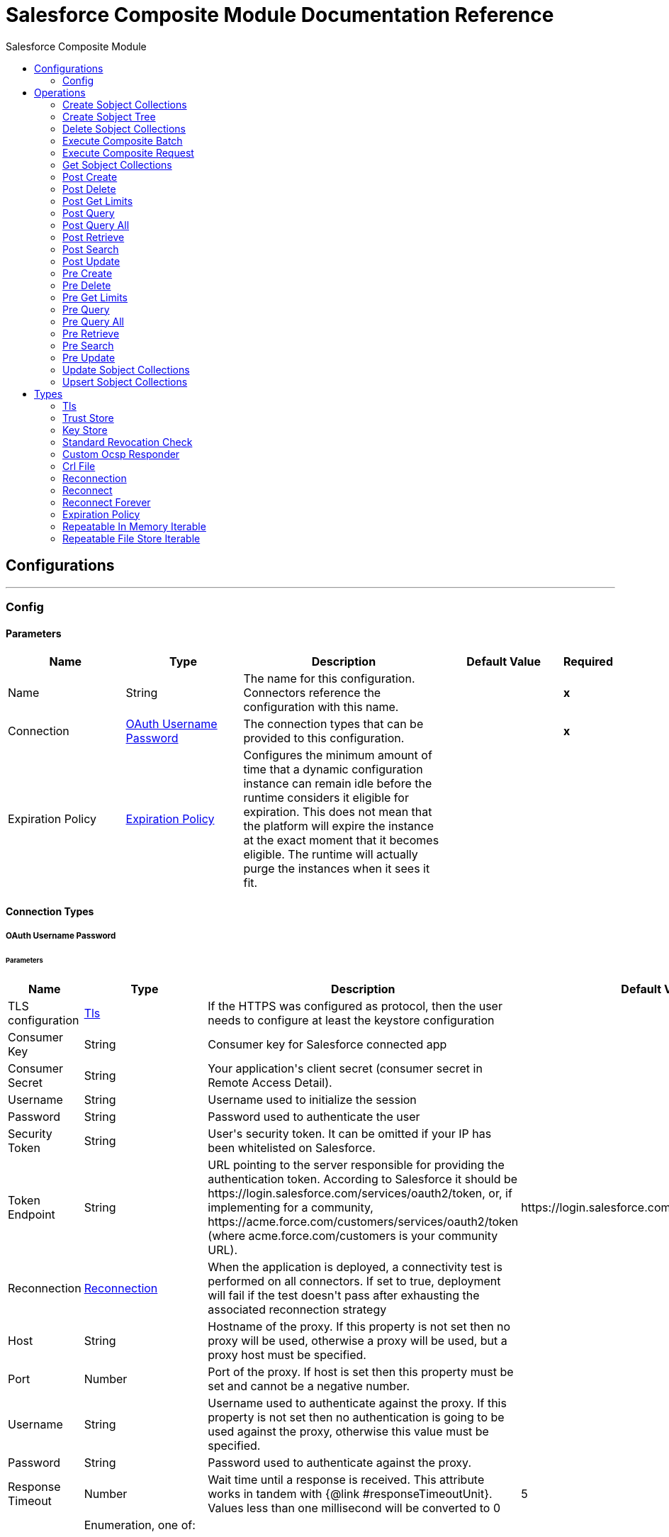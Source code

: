 :toc:               left
:toc-title:         Salesforce Composite Module
:toclevels:         2
:last-update-label!:
:docinfo:
:source-highlighter: coderay
:icons: font


= Salesforce Composite Module Documentation Reference



== Configurations
---
[[composite-config]]
=== Config


==== Parameters
[cols=".^20%,.^20%,.^35%,.^20%,^.^5%", options="header"]
|======================
| Name | Type | Description | Default Value | Required
|Name | String | The name for this configuration. Connectors reference the configuration with this name. | | *x*{nbsp}
| Connection a| <<composite-config_oauth-user-pass, OAuth Username Password>>
 | The connection types that can be provided to this configuration. | | *x*{nbsp}
| Expiration Policy a| <<ExpirationPolicy>> |  +++Configures the minimum amount of time that a dynamic configuration instance can remain idle before the runtime considers it eligible for expiration. This does not mean that the platform will expire the instance at the exact moment that it becomes eligible. The runtime will actually purge the instances when it sees it fit.+++ |  | {nbsp}
|======================

==== Connection Types
[[composite-config_oauth-user-pass]]
===== OAuth Username Password


====== Parameters
[cols=".^20%,.^20%,.^35%,.^20%,^.^5%", options="header"]
|======================
| Name | Type | Description | Default Value | Required
| TLS configuration a| <<Tls>> |  +++If the HTTPS was configured as protocol, then the user needs to configure at least the keystore configuration+++ |  | {nbsp}
| Consumer Key a| String |  +++Consumer key for Salesforce connected app+++ |  | *x*{nbsp}
| Consumer Secret a| String |  +++Your application's client secret (consumer secret in Remote Access Detail).+++ |  | *x*{nbsp}
| Username a| String |  +++Username used to initialize the session+++ |  | *x*{nbsp}
| Password a| String |  +++Password used to authenticate the user+++ |  | *x*{nbsp}
| Security Token a| String |  +++User's security token. It can be omitted if your IP has been whitelisted on Salesforce.+++ |  | {nbsp}
| Token Endpoint a| String |  +++URL pointing to the server responsible for providing the authentication token. According to Salesforce it should be https://login.salesforce.com/services/oauth2/token, or, if implementing for a community, https://acme.force.com/customers/services/oauth2/token (where acme.force.com/customers is your community URL).+++ |  +++https://login.salesforce.com/services/oauth2/token+++ | {nbsp}
| Reconnection a| <<Reconnection>> |  +++When the application is deployed, a connectivity test is performed on all connectors. If set to true, deployment will fail if the test doesn't pass after exhausting the associated reconnection strategy+++ |  | {nbsp}
| Host a| String |  +++Hostname of the proxy. If this property is not set then no proxy will be used, otherwise a proxy will be used, but a proxy host must be specified.+++ |  | {nbsp}
| Port a| Number |  +++Port of the proxy. If host is set then this property must be set and cannot be a negative number.+++ |  | {nbsp}
| Username a| String |  +++Username used to authenticate against the proxy. If this property is not set then no authentication is going to be used against the proxy, otherwise this value must be specified.+++ |  | {nbsp}
| Password a| String |  +++Password used to authenticate against the proxy.+++ |  | {nbsp}
| Response Timeout a| Number |  +++Wait time until a response is received. This attribute works in tandem with {@link #responseTimeoutUnit}. Values less than one millisecond will be converted to 0+++ |  +++5+++ | {nbsp}
| Time unit a| Enumeration, one of:

** NANOSECONDS
** MICROSECONDS
** MILLISECONDS
** SECONDS
** MINUTES
** HOURS
** DAYS |  +++Time unit to be used for the responseTimeout parameter+++ |  +++SECONDS+++ | {nbsp}
| Connection Timeout a| Number |  +++The socket connection timeout value. This attribute works in tandem with #connectionTimeoutUnit.+++ |  | {nbsp}
| Connection Timeout Unit a| Enumeration, one of:

** NANOSECONDS
** MICROSECONDS
** MILLISECONDS
** SECONDS
** MINUTES
** HOURS
** DAYS |  +++A TimeUnit which qualifies the #connectionTimeout+++ |  +++SECONDS+++ | {nbsp}
|======================

==== Associated Operations
* <<createSobjectCollections>> {nbsp}
* <<createSobjectTree>> {nbsp}
* <<deleteSobjectCollections>> {nbsp}
* <<executeCompositeBatch>> {nbsp}
* <<executeCompositeRequest>> {nbsp}
* <<getSobjectCollections>> {nbsp}
* <<postCreate>> {nbsp}
* <<postDelete>> {nbsp}
* <<postGetLimits>> {nbsp}
* <<postQuery>> {nbsp}
* <<postQueryAll>> {nbsp}
* <<postRetrieve>> {nbsp}
* <<postSearch>> {nbsp}
* <<postUpdate>> {nbsp}
* <<preCreate>> {nbsp}
* <<preDelete>> {nbsp}
* <<preGetLimits>> {nbsp}
* <<preQuery>> {nbsp}
* <<preQueryAll>> {nbsp}
* <<preRetrieve>> {nbsp}
* <<preSearch>> {nbsp}
* <<preUpdate>> {nbsp}
* <<updateSobjectCollections>> {nbsp}
* <<upsertSobjectCollections>> {nbsp}



== Operations

[[createSobjectCollections]]
=== Create Sobject Collections
`<salesforce-composite:create-sobject-collections>`

+++
<p> The purpose of this method is to add up to 200 records, returning a list of SaveResult objects. You can choose whether to roll back the entire request when an error occurs. </p>
+++

==== Parameters
[cols=".^20%,.^20%,.^35%,.^20%,^.^5%", options="header"]
|======================
| Name | Type | Description | Default Value | Required
| Configuration | String | The name of the configuration to use. | | *x*{nbsp}
| Request Body a| Object |  +++the request body+++ |  +++#[payload]+++ | {nbsp}
| Target Variable a| String |  +++The name of a variable on which the operation's output will be placed+++ |  | {nbsp}
| Target Value a| String |  +++An expression that will be evaluated against the operation's output and the outcome of that expression will be stored in the target variable+++ |  +++#[payload]+++ | {nbsp}
| Reconnection Strategy a| * <<reconnect>>
* <<reconnect-forever>> |  +++A retry strategy in case of connectivity errors+++ |  | {nbsp}
|======================

==== Output
[cols=".^50%,.^50%"]
|======================
| *Type* a| Array of Object
| *Attributes Type* a| Object
|======================

==== For Configurations.
* <<composite-config>> {nbsp}

==== Throws
* SALESFORCE-COMPOSITE:VALIDATION {nbsp}
* SALESFORCE-COMPOSITE:TRANSACTION {nbsp}
* SALESFORCE-COMPOSITE:CONNECTIVITY {nbsp}
* SALESFORCE-COMPOSITE:TRANSFORMATION {nbsp}
* SALESFORCE-COMPOSITE:UNKNOWN {nbsp}
* SALESFORCE-COMPOSITE:RETRY_EXHAUSTED {nbsp}
* SALESFORCE-COMPOSITE:INVALID_SESSION {nbsp}


[[createSobjectTree]]
=== Create Sobject Tree
`<salesforce-composite:create-sobject-tree>`

+++
<p> Sends a list of SObject trees to Salesforce to be created. </p>
+++

==== Parameters
[cols=".^20%,.^20%,.^35%,.^20%,^.^5%", options="header"]
|======================
| Name | Type | Description | Default Value | Required
| Configuration | String | The name of the configuration to use. | | *x*{nbsp}
| SObject Root Type a| String |  +++the sObject type of the root of the trees+++ |  | *x*{nbsp}
| SObject Tree a| Array of Object |  +++a list of maps containing representing the list of trees that need to be created+++ |  +++#[payload]+++ | {nbsp}
| Target Variable a| String |  +++The name of a variable on which the operation's output will be placed+++ |  | {nbsp}
| Target Value a| String |  +++An expression that will be evaluated against the operation's output and the outcome of that expression will be stored in the target variable+++ |  +++#[payload]+++ | {nbsp}
| Reconnection Strategy a| * <<reconnect>>
* <<reconnect-forever>> |  +++A retry strategy in case of connectivity errors+++ |  | {nbsp}
|======================

==== Output
[cols=".^50%,.^50%"]
|======================
| *Type* a| Object
| *Attributes Type* a| Object
|======================

==== For Configurations.
* <<composite-config>> {nbsp}

==== Throws
* SALESFORCE-COMPOSITE:VALIDATION {nbsp}
* SALESFORCE-COMPOSITE:TRANSACTION {nbsp}
* SALESFORCE-COMPOSITE:CONNECTIVITY {nbsp}
* SALESFORCE-COMPOSITE:TRANSFORMATION {nbsp}
* SALESFORCE-COMPOSITE:UNKNOWN {nbsp}
* SALESFORCE-COMPOSITE:RETRY_EXHAUSTED {nbsp}
* SALESFORCE-COMPOSITE:INVALID_SESSION {nbsp}


[[deleteSobjectCollections]]
=== Delete Sobject Collections
`<salesforce-composite:delete-sobject-collections>`

+++
The purpose of this method is to delete up to 200 records, returning a list of DeleteResult objects. You can choose to roll back the entire request when an error occurs.
+++

==== Parameters
[cols=".^20%,.^20%,.^35%,.^20%,^.^5%", options="header"]
|======================
| Name | Type | Description | Default Value | Required
| Configuration | String | The name of the configuration to use. | | *x*{nbsp}
| Ids a| Array of String |  +++the ids of the entities to be deleted+++ |  | *x*{nbsp}
| All Or None a| Boolean |  +++indicates whether to roll back the entire request when the deletion of any object fails+++ |  +++false+++ | {nbsp}
| Target Variable a| String |  +++The name of a variable on which the operation's output will be placed+++ |  | {nbsp}
| Target Value a| String |  +++An expression that will be evaluated against the operation's output and the outcome of that expression will be stored in the target variable+++ |  +++#[payload]+++ | {nbsp}
| Reconnection Strategy a| * <<reconnect>>
* <<reconnect-forever>> |  +++A retry strategy in case of connectivity errors+++ |  | {nbsp}
|======================

==== Output
[cols=".^50%,.^50%"]
|======================
| *Type* a| Array of Object
| *Attributes Type* a| Object
|======================

==== For Configurations.
* <<composite-config>> {nbsp}

==== Throws
* SALESFORCE-COMPOSITE:VALIDATION {nbsp}
* SALESFORCE-COMPOSITE:TRANSACTION {nbsp}
* SALESFORCE-COMPOSITE:CONNECTIVITY {nbsp}
* SALESFORCE-COMPOSITE:TRANSFORMATION {nbsp}
* SALESFORCE-COMPOSITE:UNKNOWN {nbsp}
* SALESFORCE-COMPOSITE:RETRY_EXHAUSTED {nbsp}
* SALESFORCE-COMPOSITE:INVALID_SESSION {nbsp}


[[executeCompositeBatch]]
=== Execute Composite Batch
`<salesforce-composite:execute-composite-batch>`


==== Parameters
[cols=".^20%,.^20%,.^35%,.^20%,^.^5%", options="header"]
|======================
| Name | Type | Description | Default Value | Required
| Configuration | String | The name of the configuration to use. | | *x*{nbsp}
| Sub Requests a| Array of Object |  +++the list of subRequests to be executed+++ |  +++#[payload]+++ | {nbsp}
| Target Variable a| String |  +++The name of a variable on which the operation's output will be placed+++ |  | {nbsp}
| Target Value a| String |  +++An expression that will be evaluated against the operation's output and the outcome of that expression will be stored in the target variable+++ |  +++#[payload]+++ | {nbsp}
| Reconnection Strategy a| * <<reconnect>>
* <<reconnect-forever>> |  +++A retry strategy in case of connectivity errors+++ |  | {nbsp}
|======================

==== Output
[cols=".^50%,.^50%"]
|======================
| *Type* a| Object
| *Attributes Type* a| Object
|======================

==== For Configurations.
* <<composite-config>> {nbsp}

==== Throws
* SALESFORCE-COMPOSITE:VALIDATION {nbsp}
* SALESFORCE-COMPOSITE:TRANSACTION {nbsp}
* SALESFORCE-COMPOSITE:CONNECTIVITY {nbsp}
* SALESFORCE-COMPOSITE:TRANSFORMATION {nbsp}
* SALESFORCE-COMPOSITE:UNKNOWN {nbsp}
* SALESFORCE-COMPOSITE:RETRY_EXHAUSTED {nbsp}
* SALESFORCE-COMPOSITE:INVALID_SESSION {nbsp}


[[executeCompositeRequest]]
=== Execute Composite Request
`<salesforce-composite:execute-composite-request>`

+++
<p> The purpose of this method is to Executes a series of REST API requests in a single call. You can use the output of one request as the input to a subsequent request. The response bodies and HTTP statuses of the requests are returned in a single response body. The entire request counts as a single call toward your API limits. </p>
+++

==== Parameters
[cols=".^20%,.^20%,.^35%,.^20%,^.^5%", options="header"]
|======================
| Name | Type | Description | Default Value | Required
| Configuration | String | The name of the configuration to use. | | *x*{nbsp}
| Request Body a| Object |  +++the request body+++ |  +++#[payload]+++ | {nbsp}
| Target Variable a| String |  +++The name of a variable on which the operation's output will be placed+++ |  | {nbsp}
| Target Value a| String |  +++An expression that will be evaluated against the operation's output and the outcome of that expression will be stored in the target variable+++ |  +++#[payload]+++ | {nbsp}
| Reconnection Strategy a| * <<reconnect>>
* <<reconnect-forever>> |  +++A retry strategy in case of connectivity errors+++ |  | {nbsp}
|======================

==== Output
[cols=".^50%,.^50%"]
|======================
| *Type* a| Object
| *Attributes Type* a| Object
|======================

==== For Configurations.
* <<composite-config>> {nbsp}

==== Throws
* SALESFORCE-COMPOSITE:VALIDATION {nbsp}
* SALESFORCE-COMPOSITE:TRANSACTION {nbsp}
* SALESFORCE-COMPOSITE:CONNECTIVITY {nbsp}
* SALESFORCE-COMPOSITE:TRANSFORMATION {nbsp}
* SALESFORCE-COMPOSITE:UNKNOWN {nbsp}
* SALESFORCE-COMPOSITE:RETRY_EXHAUSTED {nbsp}
* SALESFORCE-COMPOSITE:INVALID_SESSION {nbsp}


[[getSobjectCollections]]
=== Get Sobject Collections
`<salesforce-composite:get-sobject-collections>`

+++
<p> The purpose of this method is to retrieve one or more records of the same object type. </p>
+++

==== Parameters
[cols=".^20%,.^20%,.^35%,.^20%,^.^5%", options="header"]
|======================
| Name | Type | Description | Default Value | Required
| Configuration | String | The name of the configuration to use. | | *x*{nbsp}
| Type a| String |  +++the sObject type of the root of the trees+++ |  | *x*{nbsp}
| List of ids a| Array of String |  +++A list of one or more IDs of the objects to return. All IDs must belong to the same object type.+++ |  | *x*{nbsp}
| List of fields a| Array of String |  +++A list of fields to include in the response.+++ |  | *x*{nbsp}
| Target Variable a| String |  +++The name of a variable on which the operation's output will be placed+++ |  | {nbsp}
| Target Value a| String |  +++An expression that will be evaluated against the operation's output and the outcome of that expression will be stored in the target variable+++ |  +++#[payload]+++ | {nbsp}
| Reconnection Strategy a| * <<reconnect>>
* <<reconnect-forever>> |  +++A retry strategy in case of connectivity errors+++ |  | {nbsp}
|======================

==== Output
[cols=".^50%,.^50%"]
|======================
| *Type* a| Array of Object
| *Attributes Type* a| Object
|======================

==== For Configurations.
* <<composite-config>> {nbsp}

==== Throws
* SALESFORCE-COMPOSITE:VALIDATION {nbsp}
* SALESFORCE-COMPOSITE:TRANSACTION {nbsp}
* SALESFORCE-COMPOSITE:CONNECTIVITY {nbsp}
* SALESFORCE-COMPOSITE:TRANSFORMATION {nbsp}
* SALESFORCE-COMPOSITE:UNKNOWN {nbsp}
* SALESFORCE-COMPOSITE:RETRY_EXHAUSTED {nbsp}
* SALESFORCE-COMPOSITE:INVALID_SESSION {nbsp}


[[postCreate]]
=== Post Create
`<salesforce-composite:post-create>`

+++
<p> The purpose of this method is to provide metadata for the result of create. It takes as input one record from the result returned by executeCompositeBatch(String, java.util.List) which belongs to create sub-request generated by preCreate(String, java.util.Map). </p>
+++

==== Parameters
[cols=".^20%,.^20%,.^35%,.^20%,^.^5%", options="header"]
|======================
| Name | Type | Description | Default Value | Required
| Configuration | String | The name of the configuration to use. | | *x*{nbsp}
| Create Result a| Object |  +++the result of create sub-request+++ |  +++#[payload]+++ | {nbsp}
| Target Variable a| String |  +++The name of a variable on which the operation's output will be placed+++ |  | {nbsp}
| Target Value a| String |  +++An expression that will be evaluated against the operation's output and the outcome of that expression will be stored in the target variable+++ |  +++#[payload]+++ | {nbsp}
| Reconnection Strategy a| * <<reconnect>>
* <<reconnect-forever>> |  +++A retry strategy in case of connectivity errors+++ |  | {nbsp}
|======================

==== Output
[cols=".^50%,.^50%"]
|======================
| *Type* a| Object
|======================

==== For Configurations.
* <<composite-config>> {nbsp}

==== Throws
* SALESFORCE-COMPOSITE:VALIDATION {nbsp}
* SALESFORCE-COMPOSITE:TRANSACTION {nbsp}
* SALESFORCE-COMPOSITE:CONNECTIVITY {nbsp}
* SALESFORCE-COMPOSITE:TRANSFORMATION {nbsp}
* SALESFORCE-COMPOSITE:UNKNOWN {nbsp}
* SALESFORCE-COMPOSITE:RETRY_EXHAUSTED {nbsp}
* SALESFORCE-COMPOSITE:INVALID_SESSION {nbsp}


[[postDelete]]
=== Post Delete
`<salesforce-composite:post-delete>`

+++
<p> The purpose of this method is to provide metadata for the result of delete. It takes as input one record from the result returned by executeCompositeBatch(String, java.util.List) which belongs to delete sub-request generated by preDelete(String, java.util.Map). </p>
+++

==== Parameters
[cols=".^20%,.^20%,.^35%,.^20%,^.^5%", options="header"]
|======================
| Name | Type | Description | Default Value | Required
| Configuration | String | The name of the configuration to use. | | *x*{nbsp}
| Delete Result a| Object |  +++the result of delete sub-request+++ |  +++#[payload]+++ | {nbsp}
| Target Variable a| String |  +++The name of a variable on which the operation's output will be placed+++ |  | {nbsp}
| Target Value a| String |  +++An expression that will be evaluated against the operation's output and the outcome of that expression will be stored in the target variable+++ |  +++#[payload]+++ | {nbsp}
| Reconnection Strategy a| * <<reconnect>>
* <<reconnect-forever>> |  +++A retry strategy in case of connectivity errors+++ |  | {nbsp}
|======================

==== Output
[cols=".^50%,.^50%"]
|======================
| *Type* a| Object
|======================

==== For Configurations.
* <<composite-config>> {nbsp}

==== Throws
* SALESFORCE-COMPOSITE:VALIDATION {nbsp}
* SALESFORCE-COMPOSITE:TRANSACTION {nbsp}
* SALESFORCE-COMPOSITE:CONNECTIVITY {nbsp}
* SALESFORCE-COMPOSITE:TRANSFORMATION {nbsp}
* SALESFORCE-COMPOSITE:UNKNOWN {nbsp}
* SALESFORCE-COMPOSITE:RETRY_EXHAUSTED {nbsp}
* SALESFORCE-COMPOSITE:INVALID_SESSION {nbsp}


[[postGetLimits]]
=== Post Get Limits
`<salesforce-composite:post-get-limits>`

+++
<p> The purpose of this method is to provide metadata for the result of create. It takes as input one record from the result returned by executeCompositeBatch(String, java.util.List) which belongs to create sub-request generated by preCreate(String, java.util.Map). </p>
+++

==== Parameters
[cols=".^20%,.^20%,.^35%,.^20%,^.^5%", options="header"]
|======================
| Name | Type | Description | Default Value | Required
| Configuration | String | The name of the configuration to use. | | *x*{nbsp}
| Get Limits Result a| Object |  +++the result of create sub-request+++ |  +++#[payload]+++ | {nbsp}
| Target Variable a| String |  +++The name of a variable on which the operation's output will be placed+++ |  | {nbsp}
| Target Value a| String |  +++An expression that will be evaluated against the operation's output and the outcome of that expression will be stored in the target variable+++ |  +++#[payload]+++ | {nbsp}
| Reconnection Strategy a| * <<reconnect>>
* <<reconnect-forever>> |  +++A retry strategy in case of connectivity errors+++ |  | {nbsp}
|======================

==== Output
[cols=".^50%,.^50%"]
|======================
| *Type* a| Object
|======================

==== For Configurations.
* <<composite-config>> {nbsp}

==== Throws
* SALESFORCE-COMPOSITE:VALIDATION {nbsp}
* SALESFORCE-COMPOSITE:TRANSACTION {nbsp}
* SALESFORCE-COMPOSITE:CONNECTIVITY {nbsp}
* SALESFORCE-COMPOSITE:TRANSFORMATION {nbsp}
* SALESFORCE-COMPOSITE:UNKNOWN {nbsp}
* SALESFORCE-COMPOSITE:RETRY_EXHAUSTED {nbsp}
* SALESFORCE-COMPOSITE:INVALID_SESSION {nbsp}


[[postQuery]]
=== Post Query
`<salesforce-composite:post-query>`

+++
<p> The purpose of this method is to provide metadata for the result of query. It takes as input one record from the result returned by executeCompositeBatch(String, java.util.List) which belongs to query sub-request generated by preQuery(String, java.util.Map). </p>
+++

==== Parameters
[cols=".^20%,.^20%,.^35%,.^20%,^.^5%", options="header"]
|======================
| Name | Type | Description | Default Value | Required
| Configuration | String | The name of the configuration to use. | | *x*{nbsp}
| Query a| String |  +++the query that was used in the preQuery operation - needed for metadata+++ |  | *x*{nbsp}
| Query Result a| Object |  +++the result of query sub-request+++ |  +++#[payload]+++ | {nbsp}
| Streaming Strategy a| * <<repeatable-in-memory-iterable>>
* <<repeatable-file-store-iterable>>
* <<non-repeatable-iterable>> |  +++Configure if repeatable streams should be used and their behaviour+++ |  | {nbsp}
| Target Variable a| String |  +++The name of a variable on which the operation's output will be placed+++ |  | {nbsp}
| Target Value a| String |  +++An expression that will be evaluated against the operation's output and the outcome of that expression will be stored in the target variable+++ |  +++#[payload]+++ | {nbsp}
| Reconnection Strategy a| * <<reconnect>>
* <<reconnect-forever>> |  +++A retry strategy in case of connectivity errors+++ |  | {nbsp}
|======================

==== Output
[cols=".^50%,.^50%"]
|======================
| *Type* a| Array of Object
|======================

==== For Configurations.
* <<composite-config>> {nbsp}

==== Throws
* SALESFORCE-COMPOSITE:VALIDATION {nbsp}
* SALESFORCE-COMPOSITE:TRANSACTION {nbsp}
* SALESFORCE-COMPOSITE:CONNECTIVITY {nbsp}
* SALESFORCE-COMPOSITE:TRANSFORMATION {nbsp}
* SALESFORCE-COMPOSITE:UNKNOWN {nbsp}
* SALESFORCE-COMPOSITE:INVALID_SESSION {nbsp}


[[postQueryAll]]
=== Post Query All
`<salesforce-composite:post-query-all>`

+++
<p> The purpose of this method is to provide metadata for the result of query. It takes as input one record from the result returned by executeCompositeBatch(String, java.util.List) which belongs to query sub-request generated by preQueryAll(String, java.util.Map). </p>
+++

==== Parameters
[cols=".^20%,.^20%,.^35%,.^20%,^.^5%", options="header"]
|======================
| Name | Type | Description | Default Value | Required
| Configuration | String | The name of the configuration to use. | | *x*{nbsp}
| Query Result a| Object |  +++the result of create sub-request+++ |  +++#[payload]+++ | {nbsp}
| Streaming Strategy a| * <<repeatable-in-memory-iterable>>
* <<repeatable-file-store-iterable>>
* <<non-repeatable-iterable>> |  +++Configure if repeatable streams should be used and their behaviour+++ |  | {nbsp}
| Target Variable a| String |  +++The name of a variable on which the operation's output will be placed+++ |  | {nbsp}
| Target Value a| String |  +++An expression that will be evaluated against the operation's output and the outcome of that expression will be stored in the target variable+++ |  +++#[payload]+++ | {nbsp}
| Reconnection Strategy a| * <<reconnect>>
* <<reconnect-forever>> |  +++A retry strategy in case of connectivity errors+++ |  | {nbsp}
|======================

==== Output
[cols=".^50%,.^50%"]
|======================
| *Type* a| Array of Object
|======================

==== For Configurations.
* <<composite-config>> {nbsp}

==== Throws
* SALESFORCE-COMPOSITE:VALIDATION {nbsp}
* SALESFORCE-COMPOSITE:TRANSACTION {nbsp}
* SALESFORCE-COMPOSITE:CONNECTIVITY {nbsp}
* SALESFORCE-COMPOSITE:TRANSFORMATION {nbsp}
* SALESFORCE-COMPOSITE:UNKNOWN {nbsp}
* SALESFORCE-COMPOSITE:INVALID_SESSION {nbsp}


[[postRetrieve]]
=== Post Retrieve
`<salesforce-composite:post-retrieve>`

+++
<p> The purpose of this method is to provide metadata for the result of retrieve. It takes as input one record from the result returned by executeCompositeBatch(String, java.util.List) which belongs to retrieve sub-request generated by preRetrieve(String, java.util.Map). </p>
+++

==== Parameters
[cols=".^20%,.^20%,.^35%,.^20%,^.^5%", options="header"]
|======================
| Name | Type | Description | Default Value | Required
| Configuration | String | The name of the configuration to use. | | *x*{nbsp}
| Type a| String |  +++the type of the retrieved object - used for metadata+++ |  | *x*{nbsp}
| Retrieve Data a| Object |  +++the result of retrieve sub-request+++ |  +++#[payload]+++ | {nbsp}
| Target Variable a| String |  +++The name of a variable on which the operation's output will be placed+++ |  | {nbsp}
| Target Value a| String |  +++An expression that will be evaluated against the operation's output and the outcome of that expression will be stored in the target variable+++ |  +++#[payload]+++ | {nbsp}
| Reconnection Strategy a| * <<reconnect>>
* <<reconnect-forever>> |  +++A retry strategy in case of connectivity errors+++ |  | {nbsp}
|======================

==== Output
[cols=".^50%,.^50%"]
|======================
| *Type* a| Object
|======================

==== For Configurations.
* <<composite-config>> {nbsp}

==== Throws
* SALESFORCE-COMPOSITE:VALIDATION {nbsp}
* SALESFORCE-COMPOSITE:TRANSACTION {nbsp}
* SALESFORCE-COMPOSITE:CONNECTIVITY {nbsp}
* SALESFORCE-COMPOSITE:TRANSFORMATION {nbsp}
* SALESFORCE-COMPOSITE:UNKNOWN {nbsp}
* SALESFORCE-COMPOSITE:RETRY_EXHAUSTED {nbsp}
* SALESFORCE-COMPOSITE:INVALID_SESSION {nbsp}


[[postSearch]]
=== Post Search
`<salesforce-composite:post-search>`

+++
<p> The purpose of this method is to provide metadata for the result of search. It takes as input one record from the result returned by executeCompositeBatch(String, java.util.List) which belongs to search sub-request generated by preSearch(String, java.util.Map). </p>
+++

==== Parameters
[cols=".^20%,.^20%,.^35%,.^20%,^.^5%", options="header"]
|======================
| Name | Type | Description | Default Value | Required
| Configuration | String | The name of the configuration to use. | | *x*{nbsp}
| Search Result a| Object |  +++the result of search sub-request+++ |  +++#[payload]+++ | {nbsp}
| Target Variable a| String |  +++The name of a variable on which the operation's output will be placed+++ |  | {nbsp}
| Target Value a| String |  +++An expression that will be evaluated against the operation's output and the outcome of that expression will be stored in the target variable+++ |  +++#[payload]+++ | {nbsp}
| Reconnection Strategy a| * <<reconnect>>
* <<reconnect-forever>> |  +++A retry strategy in case of connectivity errors+++ |  | {nbsp}
|======================

==== Output
[cols=".^50%,.^50%"]
|======================
| *Type* a| Array of Object
|======================

==== For Configurations.
* <<composite-config>> {nbsp}

==== Throws
* SALESFORCE-COMPOSITE:VALIDATION {nbsp}
* SALESFORCE-COMPOSITE:TRANSACTION {nbsp}
* SALESFORCE-COMPOSITE:CONNECTIVITY {nbsp}
* SALESFORCE-COMPOSITE:TRANSFORMATION {nbsp}
* SALESFORCE-COMPOSITE:UNKNOWN {nbsp}
* SALESFORCE-COMPOSITE:RETRY_EXHAUSTED {nbsp}
* SALESFORCE-COMPOSITE:INVALID_SESSION {nbsp}


[[postUpdate]]
=== Post Update
`<salesforce-composite:post-update>`

+++
<p> The purpose of this method is to provide metadata for the result of update. It takes as input one record from the result returned by executeCompositeBatch(String, java.util.List) which belongs to update sub-request generated by preUpdate(String, java.util.Map). </p>
+++

==== Parameters
[cols=".^20%,.^20%,.^35%,.^20%,^.^5%", options="header"]
|======================
| Name | Type | Description | Default Value | Required
| Configuration | String | The name of the configuration to use. | | *x*{nbsp}
| Update Result a| Object |  +++the result of update sub-request+++ |  +++#[payload]+++ | {nbsp}
| Target Variable a| String |  +++The name of a variable on which the operation's output will be placed+++ |  | {nbsp}
| Target Value a| String |  +++An expression that will be evaluated against the operation's output and the outcome of that expression will be stored in the target variable+++ |  +++#[payload]+++ | {nbsp}
| Reconnection Strategy a| * <<reconnect>>
* <<reconnect-forever>> |  +++A retry strategy in case of connectivity errors+++ |  | {nbsp}
|======================

==== Output
[cols=".^50%,.^50%"]
|======================
| *Type* a| Object
|======================

==== For Configurations.
* <<composite-config>> {nbsp}

==== Throws
* SALESFORCE-COMPOSITE:VALIDATION {nbsp}
* SALESFORCE-COMPOSITE:TRANSACTION {nbsp}
* SALESFORCE-COMPOSITE:CONNECTIVITY {nbsp}
* SALESFORCE-COMPOSITE:TRANSFORMATION {nbsp}
* SALESFORCE-COMPOSITE:UNKNOWN {nbsp}
* SALESFORCE-COMPOSITE:RETRY_EXHAUSTED {nbsp}
* SALESFORCE-COMPOSITE:INVALID_SESSION {nbsp}


[[preCreate]]
=== Pre Create
`<salesforce-composite:pre-create>`

+++
<p> The purpose of this method is to provide metadata for create based on object that is going to be created and generates a sub-request to be given for execution to executeCompositeBatch(String, java.util.List). </p>
+++

==== Parameters
[cols=".^20%,.^20%,.^35%,.^20%,^.^5%", options="header"]
|======================
| Name | Type | Description | Default Value | Required
| Configuration | String | The name of the configuration to use. | | *x*{nbsp}
| Type a| String |  +++type of object that is going to be created+++ |  | *x*{nbsp}
| S Object a| Object |  +++object that is going to be created as a map that sticks to metadata for selected type+++ |  +++#[payload]+++ | {nbsp}
| Target Variable a| String |  +++The name of a variable on which the operation's output will be placed+++ |  | {nbsp}
| Target Value a| String |  +++An expression that will be evaluated against the operation's output and the outcome of that expression will be stored in the target variable+++ |  +++#[payload]+++ | {nbsp}
| Reconnection Strategy a| * <<reconnect>>
* <<reconnect-forever>> |  +++A retry strategy in case of connectivity errors+++ |  | {nbsp}
|======================

==== Output
[cols=".^50%,.^50%"]
|======================
| *Type* a| Object
|======================

==== For Configurations.
* <<composite-config>> {nbsp}

==== Throws
* SALESFORCE-COMPOSITE:VALIDATION {nbsp}
* SALESFORCE-COMPOSITE:TRANSACTION {nbsp}
* SALESFORCE-COMPOSITE:CONNECTIVITY {nbsp}
* SALESFORCE-COMPOSITE:TRANSFORMATION {nbsp}
* SALESFORCE-COMPOSITE:UNKNOWN {nbsp}
* SALESFORCE-COMPOSITE:RETRY_EXHAUSTED {nbsp}
* SALESFORCE-COMPOSITE:INVALID_SESSION {nbsp}


[[preDelete]]
=== Pre Delete
`<salesforce-composite:pre-delete>`

+++
<p> The purpose of this method is to provide metadata for delete based on object that is going to be deleted and generates a sub-request to be given for execution to executeCompositeBatch(String, java.util.List). </p>
+++

==== Parameters
[cols=".^20%,.^20%,.^35%,.^20%,^.^5%", options="header"]
|======================
| Name | Type | Description | Default Value | Required
| Configuration | String | The name of the configuration to use. | | *x*{nbsp}
| Type a| String |  +++type of object that is going to be deleted+++ |  | *x*{nbsp}
| Id a| String |  +++the id of the object that is going to be deleted+++ |  | *x*{nbsp}
| Target Variable a| String |  +++The name of a variable on which the operation's output will be placed+++ |  | {nbsp}
| Target Value a| String |  +++An expression that will be evaluated against the operation's output and the outcome of that expression will be stored in the target variable+++ |  +++#[payload]+++ | {nbsp}
| Reconnection Strategy a| * <<reconnect>>
* <<reconnect-forever>> |  +++A retry strategy in case of connectivity errors+++ |  | {nbsp}
|======================

==== Output
[cols=".^50%,.^50%"]
|======================
| *Type* a| Object
|======================

==== For Configurations.
* <<composite-config>> {nbsp}

==== Throws
* SALESFORCE-COMPOSITE:VALIDATION {nbsp}
* SALESFORCE-COMPOSITE:TRANSACTION {nbsp}
* SALESFORCE-COMPOSITE:CONNECTIVITY {nbsp}
* SALESFORCE-COMPOSITE:TRANSFORMATION {nbsp}
* SALESFORCE-COMPOSITE:UNKNOWN {nbsp}
* SALESFORCE-COMPOSITE:RETRY_EXHAUSTED {nbsp}
* SALESFORCE-COMPOSITE:INVALID_SESSION {nbsp}


[[preGetLimits]]
=== Pre Get Limits
`<salesforce-composite:pre-get-limits>`

+++
<p> The purpose of this method is to provide metadata for getLimits and generates a sub-request to be given for execution to executeCompositeBatch(String, java.util.List). </p>
+++

==== Parameters
[cols=".^20%,.^20%,.^35%,.^20%,^.^5%", options="header"]
|======================
| Name | Type | Description | Default Value | Required
| Configuration | String | The name of the configuration to use. | | *x*{nbsp}
| Target Variable a| String |  +++The name of a variable on which the operation's output will be placed+++ |  | {nbsp}
| Target Value a| String |  +++An expression that will be evaluated against the operation's output and the outcome of that expression will be stored in the target variable+++ |  +++#[payload]+++ | {nbsp}
| Reconnection Strategy a| * <<reconnect>>
* <<reconnect-forever>> |  +++A retry strategy in case of connectivity errors+++ |  | {nbsp}
|======================

==== Output
[cols=".^50%,.^50%"]
|======================
| *Type* a| Object
|======================

==== For Configurations.
* <<composite-config>> {nbsp}

==== Throws
* SALESFORCE-COMPOSITE:VALIDATION {nbsp}
* SALESFORCE-COMPOSITE:TRANSACTION {nbsp}
* SALESFORCE-COMPOSITE:CONNECTIVITY {nbsp}
* SALESFORCE-COMPOSITE:TRANSFORMATION {nbsp}
* SALESFORCE-COMPOSITE:UNKNOWN {nbsp}
* SALESFORCE-COMPOSITE:RETRY_EXHAUSTED {nbsp}
* SALESFORCE-COMPOSITE:INVALID_SESSION {nbsp}


[[preQuery]]
=== Pre Query
`<salesforce-composite:pre-query>`

+++
<p> The purpose of this method is to provide metadata for query based on object that is going to be queried and generates a sub-request to be given for execution to executeCompositeBatch(String, java.util.List). </p>
+++

==== Parameters
[cols=".^20%,.^20%,.^35%,.^20%,^.^5%", options="header"]
|======================
| Name | Type | Description | Default Value | Required
| Configuration | String | The name of the configuration to use. | | *x*{nbsp}
| Query a| String |  +++the query that is going to be ran in executeCompositeBatch+++ |  | *x*{nbsp}
| Parameters a| Object |  +++the parameters to be used in a parametrized query+++ |  | {nbsp}
| Target Variable a| String |  +++The name of a variable on which the operation's output will be placed+++ |  | {nbsp}
| Target Value a| String |  +++An expression that will be evaluated against the operation's output and the outcome of that expression will be stored in the target variable+++ |  +++#[payload]+++ | {nbsp}
| Reconnection Strategy a| * <<reconnect>>
* <<reconnect-forever>> |  +++A retry strategy in case of connectivity errors+++ |  | {nbsp}
|======================

==== Output
[cols=".^50%,.^50%"]
|======================
| *Type* a| Object
|======================

==== For Configurations.
* <<composite-config>> {nbsp}

==== Throws
* SALESFORCE-COMPOSITE:VALIDATION {nbsp}
* SALESFORCE-COMPOSITE:TRANSACTION {nbsp}
* SALESFORCE-COMPOSITE:CONNECTIVITY {nbsp}
* SALESFORCE-COMPOSITE:TRANSFORMATION {nbsp}
* SALESFORCE-COMPOSITE:UNKNOWN {nbsp}
* SALESFORCE-COMPOSITE:RETRY_EXHAUSTED {nbsp}
* SALESFORCE-COMPOSITE:INVALID_SESSION {nbsp}


[[preQueryAll]]
=== Pre Query All
`<salesforce-composite:pre-query-all>`

+++
<p> The purpose of this method is to provide metadata for query based on object that is going to be queried and generates a sub-request to be given for execution to executeCompositeBatch(String, java.util.List). </p>
+++

==== Parameters
[cols=".^20%,.^20%,.^35%,.^20%,^.^5%", options="header"]
|======================
| Name | Type | Description | Default Value | Required
| Configuration | String | The name of the configuration to use. | | *x*{nbsp}
| Query a| String |  +++the query that is going to be ran in executeCompositeBatch+++ |  | *x*{nbsp}
| Parameters a| Object |  +++the parameters to be used in a parametrized query+++ |  | {nbsp}
| Target Variable a| String |  +++The name of a variable on which the operation's output will be placed+++ |  | {nbsp}
| Target Value a| String |  +++An expression that will be evaluated against the operation's output and the outcome of that expression will be stored in the target variable+++ |  +++#[payload]+++ | {nbsp}
| Reconnection Strategy a| * <<reconnect>>
* <<reconnect-forever>> |  +++A retry strategy in case of connectivity errors+++ |  | {nbsp}
|======================

==== Output
[cols=".^50%,.^50%"]
|======================
| *Type* a| Object
|======================

==== For Configurations.
* <<composite-config>> {nbsp}

==== Throws
* SALESFORCE-COMPOSITE:VALIDATION {nbsp}
* SALESFORCE-COMPOSITE:TRANSACTION {nbsp}
* SALESFORCE-COMPOSITE:CONNECTIVITY {nbsp}
* SALESFORCE-COMPOSITE:TRANSFORMATION {nbsp}
* SALESFORCE-COMPOSITE:UNKNOWN {nbsp}
* SALESFORCE-COMPOSITE:RETRY_EXHAUSTED {nbsp}
* SALESFORCE-COMPOSITE:INVALID_SESSION {nbsp}


[[preRetrieve]]
=== Pre Retrieve
`<salesforce-composite:pre-retrieve>`

+++
<p> The purpose of this method is to provide metadata for retrieve based on object that is going to be retrieved and generates a sub-request to be given for execution to executeCompositeBatch(String, java.util.List). </p>
+++

==== Parameters
[cols=".^20%,.^20%,.^35%,.^20%,^.^5%", options="header"]
|======================
| Name | Type | Description | Default Value | Required
| Configuration | String | The name of the configuration to use. | | *x*{nbsp}
| Retrieve Data a| Object |  +++object that is going to be retrieved as a map that sticks to metadata for selected type+++ |  +++#[payload]+++ | {nbsp}
| Target Variable a| String |  +++The name of a variable on which the operation's output will be placed+++ |  | {nbsp}
| Target Value a| String |  +++An expression that will be evaluated against the operation's output and the outcome of that expression will be stored in the target variable+++ |  +++#[payload]+++ | {nbsp}
| Reconnection Strategy a| * <<reconnect>>
* <<reconnect-forever>> |  +++A retry strategy in case of connectivity errors+++ |  | {nbsp}
|======================

==== Output
[cols=".^50%,.^50%"]
|======================
| *Type* a| Object
|======================

==== For Configurations.
* <<composite-config>> {nbsp}

==== Throws
* SALESFORCE-COMPOSITE:VALIDATION {nbsp}
* SALESFORCE-COMPOSITE:TRANSACTION {nbsp}
* SALESFORCE-COMPOSITE:CONNECTIVITY {nbsp}
* SALESFORCE-COMPOSITE:TRANSFORMATION {nbsp}
* SALESFORCE-COMPOSITE:UNKNOWN {nbsp}
* SALESFORCE-COMPOSITE:RETRY_EXHAUSTED {nbsp}
* SALESFORCE-COMPOSITE:INVALID_SESSION {nbsp}


[[preSearch]]
=== Pre Search
`<salesforce-composite:pre-search>`

+++
<p> The purpose of this method is to provide the user a way to input a SOSL String and generates a sub-request to be given for execution to executeCompositeBatch(java.util.List). </p>
+++

==== Parameters
[cols=".^20%,.^20%,.^35%,.^20%,^.^5%", options="header"]
|======================
| Name | Type | Description | Default Value | Required
| Configuration | String | The name of the configuration to use. | | *x*{nbsp}
| Search a| String |  +++the SOSL string that is going to be ran in executeCompositeBatch+++ |  +++#[payload]+++ | {nbsp}
| Target Variable a| String |  +++The name of a variable on which the operation's output will be placed+++ |  | {nbsp}
| Target Value a| String |  +++An expression that will be evaluated against the operation's output and the outcome of that expression will be stored in the target variable+++ |  +++#[payload]+++ | {nbsp}
| Reconnection Strategy a| * <<reconnect>>
* <<reconnect-forever>> |  +++A retry strategy in case of connectivity errors+++ |  | {nbsp}
|======================

==== Output
[cols=".^50%,.^50%"]
|======================
| *Type* a| Object
|======================

==== For Configurations.
* <<composite-config>> {nbsp}

==== Throws
* SALESFORCE-COMPOSITE:VALIDATION {nbsp}
* SALESFORCE-COMPOSITE:TRANSACTION {nbsp}
* SALESFORCE-COMPOSITE:CONNECTIVITY {nbsp}
* SALESFORCE-COMPOSITE:TRANSFORMATION {nbsp}
* SALESFORCE-COMPOSITE:UNKNOWN {nbsp}
* SALESFORCE-COMPOSITE:RETRY_EXHAUSTED {nbsp}
* SALESFORCE-COMPOSITE:INVALID_SESSION {nbsp}


[[preUpdate]]
=== Pre Update
`<salesforce-composite:pre-update>`

+++
<p> The purpose of this method is to provide metadata for create based on object that is going to be created and generates a sub-request to be given for execution to executeCompositeBatch(String, java.util.List). </p>
+++

==== Parameters
[cols=".^20%,.^20%,.^35%,.^20%,^.^5%", options="header"]
|======================
| Name | Type | Description | Default Value | Required
| Configuration | String | The name of the configuration to use. | | *x*{nbsp}
| Type a| String |  +++type of object that is going to be created+++ |  | *x*{nbsp}
| S Object a| Object |  +++object that is going to be created as a map that sticks to metadata for selected type+++ |  +++#[payload]+++ | {nbsp}
| Target Variable a| String |  +++The name of a variable on which the operation's output will be placed+++ |  | {nbsp}
| Target Value a| String |  +++An expression that will be evaluated against the operation's output and the outcome of that expression will be stored in the target variable+++ |  +++#[payload]+++ | {nbsp}
| Reconnection Strategy a| * <<reconnect>>
* <<reconnect-forever>> |  +++A retry strategy in case of connectivity errors+++ |  | {nbsp}
|======================

==== Output
[cols=".^50%,.^50%"]
|======================
| *Type* a| Object
|======================

==== For Configurations.
* <<composite-config>> {nbsp}

==== Throws
* SALESFORCE-COMPOSITE:VALIDATION {nbsp}
* SALESFORCE-COMPOSITE:TRANSACTION {nbsp}
* SALESFORCE-COMPOSITE:CONNECTIVITY {nbsp}
* SALESFORCE-COMPOSITE:TRANSFORMATION {nbsp}
* SALESFORCE-COMPOSITE:UNKNOWN {nbsp}
* SALESFORCE-COMPOSITE:RETRY_EXHAUSTED {nbsp}
* SALESFORCE-COMPOSITE:INVALID_SESSION {nbsp}


[[updateSobjectCollections]]
=== Update Sobject Collections
`<salesforce-composite:update-sobject-collections>`

+++
<p> The purpose of this method is to update up to 200 records, returning a list of SaveResult objects. You can choose whether to roll back the entire request when an error occurs. </p>
+++

==== Parameters
[cols=".^20%,.^20%,.^35%,.^20%,^.^5%", options="header"]
|======================
| Name | Type | Description | Default Value | Required
| Configuration | String | The name of the configuration to use. | | *x*{nbsp}
| Request Body a| Object |  +++the request body+++ |  +++#[payload]+++ | {nbsp}
| Target Variable a| String |  +++The name of a variable on which the operation's output will be placed+++ |  | {nbsp}
| Target Value a| String |  +++An expression that will be evaluated against the operation's output and the outcome of that expression will be stored in the target variable+++ |  +++#[payload]+++ | {nbsp}
| Reconnection Strategy a| * <<reconnect>>
* <<reconnect-forever>> |  +++A retry strategy in case of connectivity errors+++ |  | {nbsp}
|======================

==== Output
[cols=".^50%,.^50%"]
|======================
| *Type* a| Array of Object
| *Attributes Type* a| Object
|======================

==== For Configurations.
* <<composite-config>> {nbsp}

==== Throws
* SALESFORCE-COMPOSITE:VALIDATION {nbsp}
* SALESFORCE-COMPOSITE:TRANSACTION {nbsp}
* SALESFORCE-COMPOSITE:CONNECTIVITY {nbsp}
* SALESFORCE-COMPOSITE:TRANSFORMATION {nbsp}
* SALESFORCE-COMPOSITE:UNKNOWN {nbsp}
* SALESFORCE-COMPOSITE:RETRY_EXHAUSTED {nbsp}
* SALESFORCE-COMPOSITE:INVALID_SESSION {nbsp}


[[upsertSobjectCollections]]
=== Upsert Sobject Collections
`<salesforce-composite:upsert-sobject-collections>`

+++
<p> The purpose of this method is to upsert up to 200 records of same type, returning a list of SaveResult objects. You can choose whether to roll back the entire request when an error occurs. </p>
+++

==== Parameters
[cols=".^20%,.^20%,.^35%,.^20%,^.^5%", options="header"]
|======================
| Name | Type | Description | Default Value | Required
| Configuration | String | The name of the configuration to use. | | *x*{nbsp}
| Type a| String |  +++the sobject type+++ |  | *x*{nbsp}
| External Field Name a| String |  +++the name of the external field for this sobject type+++ |  | *x*{nbsp}
| Request Body a| Object |  +++the request body+++ |  +++#[payload]+++ | {nbsp}
| Target Variable a| String |  +++The name of a variable on which the operation's output will be placed+++ |  | {nbsp}
| Target Value a| String |  +++An expression that will be evaluated against the operation's output and the outcome of that expression will be stored in the target variable+++ |  +++#[payload]+++ | {nbsp}
| Reconnection Strategy a| * <<reconnect>>
* <<reconnect-forever>> |  +++A retry strategy in case of connectivity errors+++ |  | {nbsp}
|======================

==== Output
[cols=".^50%,.^50%"]
|======================
| *Type* a| Array of Object
| *Attributes Type* a| Object
|======================

==== For Configurations.
* <<composite-config>> {nbsp}

==== Throws
* SALESFORCE-COMPOSITE:VALIDATION {nbsp}
* SALESFORCE-COMPOSITE:TRANSACTION {nbsp}
* SALESFORCE-COMPOSITE:CONNECTIVITY {nbsp}
* SALESFORCE-COMPOSITE:TRANSFORMATION {nbsp}
* SALESFORCE-COMPOSITE:UNKNOWN {nbsp}
* SALESFORCE-COMPOSITE:RETRY_EXHAUSTED {nbsp}
* SALESFORCE-COMPOSITE:INVALID_SESSION {nbsp}



== Types
[[Tls]]
=== Tls

[cols=".^20%,.^25%,.^30%,.^15%,.^10%", options="header"]
|======================
| Field | Type | Description | Default Value | Required
| Enabled Protocols a| String | A comma separated list of protocols enabled for this context. |  | 
| Enabled Cipher Suites a| String | A comma separated list of cipher suites enabled for this context. |  | 
| Trust Store a| <<TrustStore>> |  |  | 
| Key Store a| <<KeyStore>> |  |  | 
| Revocation Check a| * <<standard-revocation-check>>
* <<custom-ocsp-responder>>
* <<crl-file>> |  |  | 
|======================

[[TrustStore]]
=== Trust Store

[cols=".^20%,.^25%,.^30%,.^15%,.^10%", options="header"]
|======================
| Field | Type | Description | Default Value | Required
| Path a| String | The location (which will be resolved relative to the current classpath and file system, if possible) of the trust store. |  | 
| Password a| String | The password used to protect the trust store. |  | 
| Type a| String | The type of store used. |  | 
| Algorithm a| String | The algorithm used by the trust store. |  | 
| Insecure a| Boolean | If true, no certificate validations will be performed, rendering connections vulnerable to attacks. Use at your own risk. |  | 
|======================

[[KeyStore]]
=== Key Store

[cols=".^20%,.^25%,.^30%,.^15%,.^10%", options="header"]
|======================
| Field | Type | Description | Default Value | Required
| Path a| String | The location (which will be resolved relative to the current classpath and file system, if possible) of the key store. |  | 
| Type a| String | The type of store used. |  | 
| Alias a| String | When the key store contains many private keys, this attribute indicates the alias of the key that should be used. If not defined, the first key in the file will be used by default. |  | 
| Key Password a| String | The password used to protect the private key. |  | 
| Password a| String | The password used to protect the key store. |  | 
| Algorithm a| String | The algorithm used by the key store. |  | 
|======================

[[standard-revocation-check]]
=== Standard Revocation Check

[cols=".^20%,.^25%,.^30%,.^15%,.^10%", options="header"]
|======================
| Field | Type | Description | Default Value | Required
| Only End Entities a| Boolean | Only verify the last element of the certificate chain. |  | 
| Prefer Crls a| Boolean | Try CRL instead of OCSP first. |  | 
| No Fallback a| Boolean | Do not use the secondary checking method (the one not selected before). |  | 
| Soft Fail a| Boolean | Avoid verification failure when the revocation server can not be reached or is busy. |  | 
|======================

[[custom-ocsp-responder]]
=== Custom Ocsp Responder

[cols=".^20%,.^25%,.^30%,.^15%,.^10%", options="header"]
|======================
| Field | Type | Description | Default Value | Required
| Url a| String | The URL of the OCSP responder. |  | 
| Cert Alias a| String | Alias of the signing certificate for the OCSP response (must be in the trust store), if present. |  | 
|======================

[[crl-file]]
=== Crl File

[cols=".^20%,.^25%,.^30%,.^15%,.^10%", options="header"]
|======================
| Field | Type | Description | Default Value | Required
| Path a| String | The path to the CRL file. |  | 
|======================

[[Reconnection]]
=== Reconnection

[cols=".^20%,.^25%,.^30%,.^15%,.^10%", options="header"]
|======================
| Field | Type | Description | Default Value | Required
| Fails Deployment a| Boolean | When the application is deployed, a connectivity test is performed on all connectors. If set to true, deployment will fail if the test doesn't pass after exhausting the associated reconnection strategy |  | 
| Reconnection Strategy a| * <<reconnect>>
* <<reconnect-forever>> | The reconnection strategy to use |  | 
|======================

[[reconnect]]
=== Reconnect

[cols=".^20%,.^25%,.^30%,.^15%,.^10%", options="header"]
|======================
| Field | Type | Description | Default Value | Required
| Frequency a| Number | How often (in ms) to reconnect |  | 
| Count a| Number | How many reconnection attempts to make |  | 
|======================

[[reconnect-forever]]
=== Reconnect Forever

[cols=".^20%,.^25%,.^30%,.^15%,.^10%", options="header"]
|======================
| Field | Type | Description | Default Value | Required
| Frequency a| Number | How often (in ms) to reconnect |  | 
|======================

[[ExpirationPolicy]]
=== Expiration Policy

[cols=".^20%,.^25%,.^30%,.^15%,.^10%", options="header"]
|======================
| Field | Type | Description | Default Value | Required
| Max Idle Time a| Number | A scalar time value for the maximum amount of time a dynamic configuration instance should be allowed to be idle before it's considered eligible for expiration |  | 
| Time Unit a| Enumeration, one of:

** NANOSECONDS
** MICROSECONDS
** MILLISECONDS
** SECONDS
** MINUTES
** HOURS
** DAYS | A time unit that qualifies the maxIdleTime attribute |  | 
|======================

[[repeatable-in-memory-iterable]]
=== Repeatable In Memory Iterable

[cols=".^20%,.^25%,.^30%,.^15%,.^10%", options="header"]
|======================
| Field | Type | Description | Default Value | Required
| Initial Buffer Size a| Number | This is the amount of instances that will be initially be allowed to be kept in memory in order to consume the stream and provide random access to it. If the stream contains more data than can fit into this buffer, then it will be expanded according to the bufferSizeIncrement attribute, with an upper limit of maxInMemorySize. Default value is 100 instances. |  | 
| Buffer Size Increment a| Number | This is by how much will the buffer size by expanded if it exceeds its initial size. Setting a value of zero or lower will mean that the buffer should not expand, meaning that a STREAM_MAXIMUM_SIZE_EXCEEDED error will be raised when the buffer gets full. Default value is 100 instances. |  | 
| Max Buffer Size a| Number | This is the maximum amount of memory that will be used. If more than that is used then a STREAM_MAXIMUM_SIZE_EXCEEDED error will be raised. A value lower or equal to zero means no limit. |  | 
|======================

[[repeatable-file-store-iterable]]
=== Repeatable File Store Iterable

[cols=".^20%,.^25%,.^30%,.^15%,.^10%", options="header"]
|======================
| Field | Type | Description | Default Value | Required
| In Memory Objects a| Number | This is the maximum amount of instances that will be kept in memory. If more than that is required, then it will start to buffer the content on disk. |  | 
| Buffer Unit a| Enumeration, one of:

** BYTE
** KB
** MB
** GB | The unit in which maxInMemorySize is expressed |  | 
|======================

